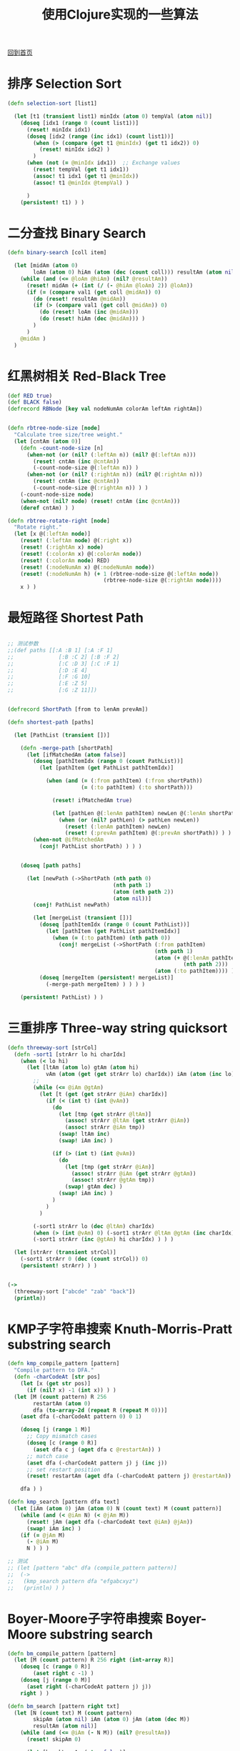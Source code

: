 
#+TITLE: 使用Clojure实现的一些算法
#+STARTUP: showeverything
#+OPTIONS: toc:nil
#+AUTHOR:

[[./index.html][回到首页]]

* 排序 Selection Sort

#+BEGIN_SRC clojure
(defn selection-sort [list1]

  (let [t1 (transient list1) minIdx (atom 0) tempVal (atom nil)]
    (doseq [idx1 (range 0 (count list1))]
      (reset! minIdx idx1)
      (doseq [idx2 (range (inc idx1) (count list1))]
        (when (> (compare (get t1 @minIdx) (get t1 idx2)) 0)
          (reset! minIdx idx2) )
        )
      (when (not (= @minIdx idx1))  ;; Exchange values
        (reset! tempVal (get t1 idx1))
        (assoc! t1 idx1 (get t1 @minIdx))
        (assoc! t1 @minIdx @tempVal) )
      
      )
    (persistent! t1) ) )
#+END_SRC

* 二分查找 Binary Search

#+BEGIN_SRC clojure
(defn binary-search [coll item]

  (let [midAm (atom 0)
        loAm (atom 0) hiAm (atom (dec (count coll))) resultAm (atom nil) val1 item]
    (while (and (<= @loAm @hiAm) (nil? @resultAm))
      (reset! midAm (+ (int (/ (- @hiAm @loAm) 2)) @loAm))
      (if (= (compare val1 (get coll @midAm)) 0)
        (do (reset! resultAm @midAm))
        (if (> (compare val1 (get coll @midAm)) 0)
          (do (reset! loAm (inc @midAm)))
          (do (reset! hiAm (dec @midAm))) )
        )
      )
    @midAm )
  )
#+END_SRC


* 红黑树相关 Red-Black Tree

#+BEGIN_SRC clojure
(def RED true)
(def BLACK false)
(defrecord RBNode [key val nodeNumAm colorAm leftAm rightAm])


(defn rbtree-node-size [node]
  "Calculate tree size/tree weight."
  (let [cntAm (atom 0)]
    (defn -count-node-size [n]
      (when-not (or (nil? (:leftAm n)) (nil? @(:leftAm n)))
        (reset! cntAm (inc @cntAm))
        (-count-node-size @(:leftAm n)) )
      (when-not (or (nil? (:rightAm n)) (nil? @(:rightAm n)))
        (reset! cntAm (inc @cntAm))
        (-count-node-size @(:rightAm n)) ) )
    (-count-node-size node)
    (when-not (nil? node) (reset! cntAm (inc @cntAm)))
    (deref cntAm) ) )

(defn rbtree-rotate-right [node]
  "Rotate right."
  (let [x @(:leftAm node)]
    (reset! (:leftAm node) @(:right x))
    (reset! (:rightAm x) node)
    (reset! (:colorAm x) @(:colorAm node))
    (reset! (:colorAm node) RED)
    (reset! (:nodeNumAm x) @(:nodeNumAm node))
    (reset! (:nodeNumAm h) (+ 1 (rbtree-node-size @(:leftAm node))
                              (rbtree-node-size @(:rightAm node))))
    x ) )
#+END_SRC

* 最短路径 Shortest Path

#+BEGIN_SRC clojure

;; 测试参数
;;(def paths [[:A :B 1] [:A :F 1]
;;              [:B :C 2] [:B :F 2]
;;              [:C :D 3] [:C :F 1]
;;              [:D :E 4]
;;              [:F :G 10]
;;              [:E :Z 5]
;;              [:G :Z 11]])


(defrecord ShortPath [from to lenAm prevAm])

(defn shortest-path [paths]

  (let [PathList (transient [])]
  
    (defn -merge-path [shortPath]
      (let [ifMatchedAm (atom false)]
        (doseq [pathItemIdx (range 0 (count PathList))]
          (let [pathItem (get PathList pathItemIdx)]
            
            (when (and (= (:from pathItem) (:from shortPath))
                       (= (:to pathItem) (:to shortPath)))
              
              (reset! ifMatchedAm true)
              
              (let [pathLen @(:lenAm pathItem) newLen @(:lenAm shortPath)]
                (when (or (nil? pathLen) (> pathLen newLen))
                  (reset! (:lenAm pathItem) newLen)
                  (reset! (:prevAm pathItem) @(:prevAm shortPath)) ) ) ) ) )
        (when-not @ifMatchedAm
          (conj! PathList shortPath) ) ) )
    
    
    (doseq [path paths]
      
      (let [newPath (->ShortPath (nth path 0)
                                 (nth path 1)
                                 (atom (nth path 2))
                                 (atom nil))]
        (conj! PathList newPath)
        
        (let [mergeList (transient [])]
          (doseq [pathItemIdx (range 0 (count PathList))]
            (let [pathItem (get PathList pathItemIdx)]
              (when (= (:to pathItem) (nth path 0))
                (conj! mergeList (->ShortPath (:from pathItem)
                                              (nth path 1)
                                              (atom (+ @(:lenAm pathItem)
                                                       (nth path 2)))
                                              (atom (:to pathItem)))) ) ) )
          (doseq [mergeItem (persistent! mergeList)]
            (-merge-path mergeItem) ) ) ) )

    (persistent! PathList) ) )
#+END_SRC


* 三重排序 Three-way string quicksort

#+BEGIN_SRC clojure
(defn threeway-sort [strCol]
  (defn -sort1 [strArr lo hi charIdx]
    (when (< lo hi)
      (let [ltAm (atom lo) gtAm (atom hi)
            vAm (atom (get (get strArr lo) charIdx)) iAm (atom (inc lo))]
        ;;
        (while (<= @iAm @gtAm)
          (let [t (get (get strArr @iAm) charIdx)]
            (if (< (int t) (int @vAm))
              (do
                (let [tmp (get strArr @ltAm)]
                  (assoc! strArr @ltAm (get strArr @iAm))
                  (assoc! strArr @iAm tmp))
                (swap! ltAm inc)
                (swap! iAm inc) )
              
              (if (> (int t) (int @vAm))
                (do
                  (let [tmp (get strArr @iAm)]
                    (assoc! strArr @iAm (get strArr @gtAm))
                    (assoc! strArr @gtAm tmp))
                  (swap! gtAm dec) )
                (swap! iAm inc) )
              )
            )
          )
        
        (-sort1 strArr lo (dec @ltAm) charIdx)
        (when (> (int @vAm) 0) (-sort1 strArr @ltAm @gtAm (inc charIdx)))
        (-sort1 strArr (inc @gtAm) hi charIdx) ) ) )
  
  (let [strArr (transient strCol)]
    (-sort1 strArr 0 (dec (count strCol)) 0)
    (persistent! strArr) ) )


(->
  (threeway-sort ["abcde" "zab" "back"])
  (println))
#+END_SRC


* KMP子字符串搜索 Knuth-Morris-Pratt substring search

#+BEGIN_SRC clojure
(defn kmp_compile_pattern [pattern]
  "Compile pattern to DFA."
  (defn -charCodeAt [str pos]
    (let [x (get str pos)]
      (if (nil? x) -1 (int x)) ) )
  (let [M (count pattern) R 256
        restartAm (atom 0)
        dfa (to-array-2d (repeat R (repeat M 0)))]
    (aset dfa (-charCodeAt pattern 0) 0 1)

    (doseq [j (range 1 M)]
      ;; Copy mismatch cases
      (doseq [c (range 0 R)]
        (aset dfa c j (aget dfa c @restartAm)) )
      ;; match case
      (aset dfa (-charCodeAt pattern j) j (inc j))
      ;; set restart position
      (reset! restartAm (aget dfa (-charCodeAt pattern j) @restartAm)) )
    
    dfa ) )

(defn kmp_search [pattern dfa text]
  (let [iAm (atom 0) jAm (atom 0) N (count text) M (count pattern)]
    (while (and (< @iAm N) (< @jAm M))
      (reset! jAm (aget dfa (-charCodeAt text @iAm) @jAm))
      (swap! iAm inc) )
    (if (= @jAm M)
      (- @iAm M)
      N ) ) )

;; 测试
;; (let [pattern "abc" dfa (compile_pattern pattern)]
;;  (->
;;   (kmp_search pattern dfa "efgabcxyz")
;;   (println) ) )
#+END_SRC


* Boyer-Moore子字符串搜索 Boyer-Moore substring search

#+BEGIN_SRC clojure
(defn bm_compile_pattern [pattern]
  (let [M (count pattern) R 256 right (int-array R)]
    (doseq [c (range 0 R)]
        (aset right c -1) )
    (doseq [j (range 0 M)]
      (aset right (-charCodeAt pattern j) j))
    right ) )

(defn bm_search [pattern right txt]
  (let [N (count txt) M (count pattern)
        skipAm (atom nil) iAm (atom 0) jAm (atom (dec M))
        resultAm (atom nil)]
    (while (and (<= @iAm (- N M)) (nil? @resultAm))
      (reset! skipAm 0)

      (let [breakLoopAm (atom false)]
        (while (and (>= @jAm 0) (not @breakLoopAm))
          (when (not= (-charCodeAt pattern @jAm) (-charCodeAt txt (+ @iAm @jAm)))
            (reset! skipAm (- @jAm (aget right (-charCodeAt txt (+ @iAm @jAm)))))
            (when (< @skipAm 1) (reset! skipAm 1))
            (reset! breakLoopAm true))
          (swap! jAm dec) )
        (if (= @skipAm 0) (reset! resultAm @iAm))
        )
      
      (swap! iAm #(+ %1 @skipAm)) )

    ;; Return result
    @resultAm ) )
#+END_SRC


[[./index.html][回到首页]]
